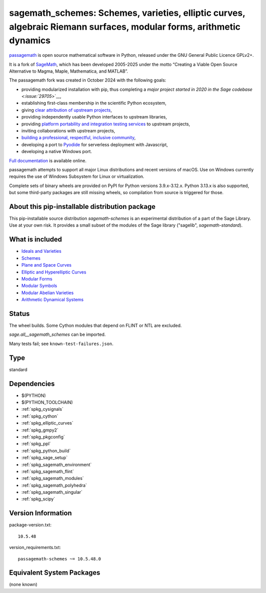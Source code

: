 .. _spkg_sagemath_schemes:

=======================================================================================================================================================
sagemath_schemes: Schemes, varieties, elliptic curves, algebraic Riemann surfaces, modular forms, arithmetic dynamics
=======================================================================================================================================================

`passagemath <https://github.com/passagemath/passagemath>`__ is open
source mathematical software in Python, released under the GNU General
Public Licence GPLv2+.

It is a fork of `SageMath <https://www.sagemath.org/>`__, which has been
developed 2005-2025 under the motto “Creating a Viable Open Source
Alternative to Magma, Maple, Mathematica, and MATLAB”.

The passagemath fork was created in October 2024 with the following
goals:

-  providing modularized installation with pip, thus completing a `major
   project started in 2020 in the Sage
   codebase <:issue:`29705`>`__,
-  establishing first-class membership in the scientific Python
   ecosystem,
-  giving `clear attribution of upstream
   projects <https://groups.google.com/g/sage-devel/c/6HO1HEtL1Fs/m/G002rPGpAAAJ>`__,
-  providing independently usable Python interfaces to upstream
   libraries,
-  providing `platform portability and integration testing
   services <https://github.com/passagemath/passagemath/issues/704>`__
   to upstream projects,
-  inviting collaborations with upstream projects,
-  `building a professional, respectful, inclusive
   community <https://groups.google.com/g/sage-devel/c/xBzaINHWwUQ>`__,
-  developing a port to `Pyodide <https://pyodide.org/en/stable/>`__ for
   serverless deployment with Javascript,
-  developing a native Windows port.

`Full documentation <https://doc.sagemath.org/html/en/index.html>`__ is
available online.

passagemath attempts to support all major Linux distributions and recent versions of
macOS. Use on Windows currently requires the use of Windows Subsystem for Linux or
virtualization.

Complete sets of binary wheels are provided on PyPI for Python versions 3.9.x-3.12.x.
Python 3.13.x is also supported, but some third-party packages are still missing wheels,
so compilation from source is triggered for those.


About this pip-installable distribution package
-----------------------------------------------------------

This pip-installable source distribution `sagemath-schemes` is an experimental distribution of a part of the Sage Library.  Use at your own risk.  It provides a small subset of the modules of the Sage library ("sagelib", `sagemath-standard`).


What is included
----------------

* `Ideals and Varieties <https://doc.sagemath.org/html/en/reference/polynomial_rings/sage/rings/polynomial/multi_polynomial_ideal.html>`_

* `Schemes <https://doc.sagemath.org/html/en/reference/schemes/index.html>`_

* `Plane and Space Curves <https://doc.sagemath.org/html/en/reference/curves/index.html>`_

* `Elliptic and Hyperelliptic Curves <https://doc.sagemath.org/html/en/reference/arithmetic_curves/index.html>`_

* `Modular Forms <https://doc.sagemath.org/html/en/reference/modfrm/index.html>`_

* `Modular Symbols <https://doc.sagemath.org/html/en/reference/modsym/index.html>`_

* `Modular Abelian Varieties <https://doc.sagemath.org/html/en/reference/modabvar/index.html>`_

* `Arithmetic Dynamical Systems <https://doc.sagemath.org/html/en/reference/dynamics/index.html#arithmetic-dynamical-systems>`_


Status
------

The wheel builds. Some Cython modules that depend on FLINT or NTL are excluded.

`sage.all__sagemath_schemes` can be imported.

Many tests fail; see ``known-test-failures.json``.

Type
----

standard


Dependencies
------------

- $(PYTHON)
- $(PYTHON_TOOLCHAIN)
- :ref:`spkg_cysignals`
- :ref:`spkg_cython`
- :ref:`spkg_elliptic_curves`
- :ref:`spkg_gmpy2`
- :ref:`spkg_pkgconfig`
- :ref:`spkg_ppl`
- :ref:`spkg_python_build`
- :ref:`spkg_sage_setup`
- :ref:`spkg_sagemath_environment`
- :ref:`spkg_sagemath_flint`
- :ref:`spkg_sagemath_modules`
- :ref:`spkg_sagemath_polyhedra`
- :ref:`spkg_sagemath_singular`
- :ref:`spkg_scipy`

Version Information
-------------------

package-version.txt::

    10.5.48

version_requirements.txt::

    passagemath-schemes ~= 10.5.48.0


Equivalent System Packages
--------------------------

(none known)

